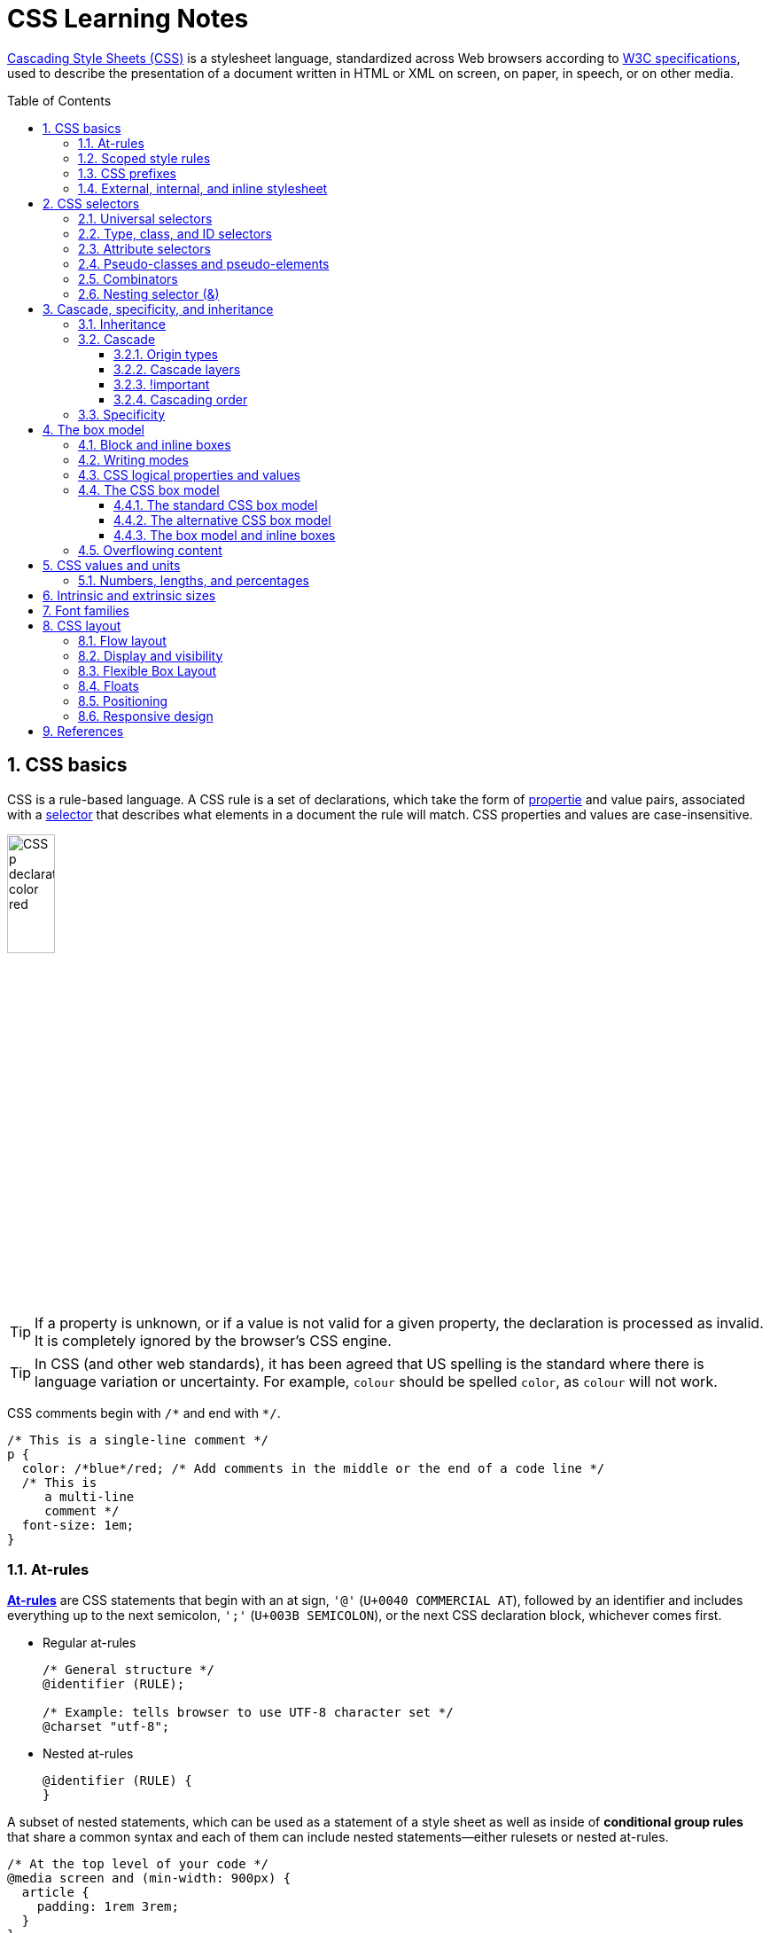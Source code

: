 = CSS Learning Notes
:page-layout: post
:page-categories: ['css']
:page-tags: ['css']
:page-date: 2024-04-26 14:09:38 +0800
:page-revdate: 2024-04-26 14:09:38 +0800
:toc: preamble
:toclevels: 4
:sectnums:
:sectnumlevels: 4

https://developer.mozilla.org/en-US/docs/Web/CSS[Cascading Style Sheets (CSS)] is a stylesheet language, standardized across Web browsers according to https://www.w3.org/Style/CSS/#specs[W3C specifications], used to describe the presentation of a document written in HTML or XML on screen, on paper, in speech, or on other media. 

== CSS basics

CSS is a rule-based language. A CSS rule is a set of declarations, which take the form of https://developer.mozilla.org/en-US/docs/Glossary/Property/CSS[propertie] and value pairs, associated with a https://developer.mozilla.org/en-US/docs/Glossary/CSS_Selector[selector] that describes what elements in a document the rule will match. CSS properties and values are case-insensitive.

image::https://developer.mozilla.org/en-US/docs/Learn/Getting_started_with_the_web/CSS_basics/css-declaration-small.png[CSS p declaration color red,25%,25%]

TIP: If a property is unknown, or if a value is not valid for a given property, the declaration is processed as invalid. It is completely ignored by the browser's CSS engine.

TIP: In CSS (and other web standards), it has been agreed that US spelling is the standard where there is language variation or uncertainty. For example, `colour` should be spelled `color`, as `colour` will not work.

CSS comments begin with `+/*+` and end with `+*/+`.

```css
/* This is a single-line comment */
p {
  color: /*blue*/red; /* Add comments in the middle or the end of a code line */
  /* This is
     a multi-line
     comment */
  font-size: 1em;
}
```

=== At-rules

:CSS-At-rule: https://developer.mozilla.org/en-US/docs/Web/CSS/At-rule

{CSS-At-rule}[*At-rules*] are CSS statements that begin with an at sign, `'@'` (`U+0040 COMMERCIAL AT`), followed by an identifier and includes everything up to the next semicolon, `';'` (`U+003B SEMICOLON`), or the next CSS declaration block, whichever comes first.

* Regular at-rules
+
```css
/* General structure */
@identifier (RULE);

/* Example: tells browser to use UTF-8 character set */
@charset "utf-8";
```

* Nested at-rules
+
```css
@identifier (RULE) {
}
```

A subset of nested statements, which can be used as a statement of a style sheet as well as inside of *conditional group rules* that share a common syntax and each of them can include nested statements—either rulesets or nested at-rules.

```css
/* At the top level of your code */
@media screen and (min-width: 900px) {
  article {
    padding: 1rem 3rem;
  }
}

/* Nested within another conditional at-rule */
@supports (display: flex) {
  @media screen and (min-width: 900px) {
    article {
      display: flex;
    }
  }
}
```

=== Scoped style rules

NOTE: The `@scope` at-rule is still https://developer.mozilla.org/en-US/docs/Web/CSS/@scope#browser_compatibility[incompatible in Mozilla Firefox].

:CSS-scope: https://developer.mozilla.org/en-US/docs/Web/CSS/@scope

The {CSS-scope}[`@scope`] at-rule contains *scoped style rules* and defines a scope in which to apply them to selected elements in specific DOM subtrees. `@scope` can be used in two ways:

* As a standalone CSS block including a prelude section that includes *scope root* and optional *scope limit* selectors that define the upper and lower bounds of the scope — commonly referred to as a *donut scope*. 
+
```css
@scope (scope root) to (scope limit) {
  rulesets
}
```

* As inline styles included inside a `<style>` element in the HTML, in which case the prelude is omitted, and the enclosed ruleset is automatically scoped to the `<style>` element's enclosing parent element. 
+
```css
<parent-element>
  <style>
    @scope {
      rulesets
    }
  </style>
</parent-element>
```

In the context of a `@scope` block, the `:scope` pseudo-class represents the scope root — it provides an easy way to apply styles to the scope root itself, from inside the scope:

```css
@scope (.feature) {
  :scope {
    background: rebeccapurple;
    color: antiquewhite;
    font-family: sans-serif;
  }
}
```

=== CSS prefixes

Browser vendors used to add https://developer.mozilla.org/en-US/docs/Glossary/Vendor_Prefix[prefixes] to experimental or nonstandard CSS properties.

* `-webkit-` (Chrome, Safari, newer versions of Opera and Edge, almost all iOS browsers including Firefox for iOS; basically, any WebKit or Chromium-based browser)

* `-moz-` (Firefox)

* `-o-` (old pre-WebKit versions of Opera)

* `-ms-` (Internet Explorer and Microsoft Edge, before Chromium)

=== External, internal, and inline stylesheet

image::https://developer.mozilla.org/en-US/docs/Learn/CSS/First_steps/How_CSS_works/rendering.svg[Rendering process overview,45%,45%]

* An *external stylesheet* contains CSS in a separate file with a `.css` extension inside the `<head>` HTML element, which is the most common and useful method of bringing CSS to a document.
+
```html
<!-- Inside a subdirectory called styles inside the current directory -->
<link rel="stylesheet" href="styles/style.css" />
<!-- Inside a subdirectory called general, which is in a subdirectory called 
     styles, inside the current directory -->
<link rel="stylesheet" href="styles/general/style.css" />
<!-- Go up one directory level, then inside a subdirectory called styles -->
<link rel="stylesheet" href="../styles/style.css" />
<!-- Remote URL links -->
<link rel="stylesheet" href="https://cdn.jsdelivr.net/npm/bootstrap@5.3.3/dist/css/bootstrap.min.css" 
       integrity="sha384-QWTKZyjpPEjISv5WaRU9OFeRpok6YctnYmDr5pNlyT2bRjXh0JMhjY6hW+ALEwIH" 
       crossorigin="anonymous" />
```
+
TIP: The `rel` stands for "relationship", and is one of the key features of the `<link>` element — the value denotes how the item being linked to is related to the containing document.


* An *internal stylesheet* resides within an HTML document inside a `<style>` element.
+
TIP: The `<style>` element [.line-through]#MUST?# be included inside the <head> of the document. In general, it is better to put the styles in external stylesheets and apply them using `<link>` elements.
+
```html
<!DOCTYPE html>
<html lang="en-GB">
  <head>
    <meta charset="utf-8" />
    <title>My CSS experiment</title>
    <style>
      h1 {
        color: blue;
        background-color: yellow;
        border: 1px solid black;
      }

      p {
        color: red;
      }
    </style>
  </head>
  <body>
    <h1>Hello World!</h1>
    <p>This is my first CSS example</p>
  </body>
</html>
```

* The *inline styles* are CSS declarations that affect a single HTML element, contained within a `style` attribute. 
+
NOTE: Note that it is recommended for styles to be defined in a separate file or files.
+
```html
<h1 style="color: blue; background-color: yellow; border: 1px solid black;">
  Hello World!
</h1>
<p style="color:red;">This is my first CSS example</p>
```

== CSS selectors

A CSS selector is a pattern of elements and other terms that tell the browser which HTML elements, _subject of the selector_, should be selected to have the CSS property values inside the rule applied to them. .

=== Universal selectors

:CSS-Universal_selectors: https://developer.mozilla.org/en-US/docs/Web/CSS/Universal_selectors

* The {CSS-Universal_selectors}[*universal selector*] is indicated by an asterisk (`*`). It selects everything in the document (or inside the parent element if it is being chained together with another element and a descendant combinator).
+
```css
/* A reset stylesheet to remove the margins on all elements. */
* {
  margin: 0;
}
```
+
```css
/* It is selecting any element which is the first-child of an <article> element, or
   the first-child of any descendant element of <article>. */
article *:first-child {
  font-weight: bold;
}
```

=== Type, class, and ID selectors

:CSS-Type_selectors: https://developer.mozilla.org/en-US/docs/Web/CSS/Type_selectors

* The {CSS-Type_selectors}[*type selector*] matches elements by node name, which is sometimes referred to as a _tag name selector_ or _element selector_ because it selects an HTML tag/element in the document. 
+
```css
span {
  background-color: yellow;
}

strong, em {
  color: rebeccapurple;
}
```

:CSS-Class_selectors: https://developer.mozilla.org/en-US/docs/Web/CSS/Class_selectors

* The {CSS-Class_selectors}[*class selector*] matches elements based on the contents of their `class` attribute.
+
```css
/* Note that the following class selector */
.class_name { /* style properties */ }

/* is equivalent to the following attribute selector */
[class~=class_name] { /* style properties */ }
```
+
```css
/* All elements with class="spacious" */
.spacious {
  margin: 2em;
}

/* All <li> elements with class="spacious" */
li.spacious {
  margin: 2em;
}

/* All <li> elements with a class list that includes both "spacious" and "elegant" */
/* For example, class="elegant retro spacious" */
li.spacious.elegant {
  margin: 2em;
}
```

:CSS-ID_selectors: https://developer.mozilla.org/en-US/docs/Web/CSS/ID_selectors

* The {CSS-ID_selectors}[*ID selector*] matches an element based on the value of the element's `id` attribute which is _case-sensitive_.
+
```css
/* Note that syntactically (but not specificity-wise), the following ID selector */
#id_value { /* style properties */ }

/* is equivalent to the following attribute selector */
[id=id_value] { /* style properties */ }
```
+
```css
/* The element with id="demo" */
#demo {
  border: red 2px solid;
}
```
+
TIP: Using the same ID multiple times in a document may appear to work for styling purposes, but don't do this. It results in invalid code, and will cause strange behavior in many places.

=== Attribute selectors

:CSS-Attribute_selectors: https://developer.mozilla.org/en-US/docs/Web/CSS/Attribute_selectors

The {CSS-Attribute_selectors}[*attribute selector*] matches elements based on the element having a given attribute explicitly set, with options for defining an attribute value or substring value match.

* The *presence and value selectors* enable the selection of an element based on the presence of an attribute alone (for example `href`), or on various different matches against the value of the attribute.
+
[%header,cols="1,3,5"]
|===

|Selector
|Example
|Description

|`[attr]`
|`a[title]`
|Matches elements with an _attr_ attribute (whose name is the value in square brackets).

|`[attr=value]`
|`a[href="https://example.com"]`
|Matches elements with an _attr_ attribute whose value is exactly _value_ — the string inside the quotes.

|`[attr~=value]`
|`p[class~="special"]`
|Matches elements with an _attr_ attribute whose value is exactly _value_, or contains _value_ in its (space separated) list of values.

|`[attr\|=value]`
|`div[lang\|="zh"]`
|Matches elements with an _attr_ attribute whose value is exactly _value_ or begins with _value_ immediately followed by a hyphen.

|===

* The *substring matching selectors* allow for more advanced matching of substrings inside the value of a attribute. 
+
[cols="1,1,5"]
|===
| Selector | Example | Description

| `[attr^=value]` | `li[class^="box-"]` | Matches elements with an _attr_ attribute, whose value begins with _value_.

| `[attr$=value]` | `li[class$="-box"]` | Matches elements with an _attr_ attribute whose value ends with _value_.

| `[attr*=value]` | `li[class*="box"]`  | Matches elements with an _attr_ attribute whose value contains _value_ anywhere within the string.
|===
+
TIP: To match attribute values case-insensitively, use the value `i` before the closing bracket.
+
.Preview
[%collapsible]
====
```css
li[class^="a"] {
  background-color: yellow;
}

li[class^="a" i] {
  color: red;
}
```

```html
<h1>Case-insensitivity</h1>
<ul>
  <li class="a">Item 1</li>
  <li class="A">Item 2</li>
  <li class="Ab">Item 3</li>
</ul>
```

++++
<div class="attribute-selectors case-insensitivity">
  <style>
    .attribute-selectors.case-insensitivity {
      all: initial;

      li[class^="a"] {
        background-color: yellow;
      }

      li[class^="a" i] {
        color: red;
      }
    }
  </style>

  <h1>Case-insensitivity</h1>
  <ul>
    <li class="a">Item 1</li>
    <li class="A">Item 2</li>
    <li class="Ab">Item 3</li>
  </ul>
</div>
++++
====

=== Pseudo-classes and pseudo-elements

:CSS-Pseudo-classes: https://developer.mozilla.org/en-US/docs/Web/CSS/Pseudo-classes

* A {CSS-Pseudo-classes}[*pseudo-class*] is a selector that selects elements that are in a specific *state*, e.g. they are the first element of their type, or they are being hovered over by the mouse pointer.

** Pseudo-classes are keywords that start with a colon `:`. For example, both `:first-child` and `:hover` are pseudo-classes.
+
```css
/* target the first paragraph child element in all article. */
article p:first-child {
  font-size: 120%;
  font-weight: bold;
}
```

** It is valid to write pseudo-classes and elements without any element selector preceding them.
+
In the example above, write `:first-child` and the rule would apply to any element that is the first child of an `<article>` element, not just a paragraph first child — `:first-child` is equivalent to `*:first-child`.
+
```css
article :first-child {
  font-size: 120%;
  font-weight: bold;
}
```
+
```css
article *:first-child {
  font-size: 120%;
  font-weight: bold;
}
```

** The *user-action pseudo-classes*, sometimes referred to as *dynamic pseudo-classes*, act as if a class had been added to the element when the user interacts with it.
+
.Preview
[%collapsible]
====
```css
a:link, a:visited {
  color: rebeccapurple;
  font-weight: bold;
}

a:hover {
  color: hotpink;
}
```

```html
<p><a href="">Hover over me</a></p>
```

++++
<div class="pseudo-classes user-action">
  <style>
    .pseudo-classes.user-action {
      all: initial;

      a:link,
      a:visited {
        color: rebeccapurple;
        font-weight: bold;
      }

      a:hover {
        color: hotpink;
      }
    }
  </style>
  <p><a href="">Hover over me</a></p>
</div>
++++
====

:CSS-Pseudo-elements: https://developer.mozilla.org/en-US/docs/Web/CSS/Pseudo-elements

* {CSS-Pseudo-elements}[*Pseudo-elements*] behave in a similar way. However, they act as if a whole new HTML element is added into the markup, rather than applying a class to existing elements.
+
TIP: Some early pseudo-elements used the single colon syntax. Modern browsers support the early pseudo-elements with single- or double-colon syntax for backwards compatibility.

** Pseudo-elements start with a double colon `::`. For example, both the `::fist-line`, and `::before` are pseudo-elements.
+
.Preview
[%collapsible]
====
```css
/* select the first line of a paragraph of an article */
article p::first-line {
  font-size: 120%;
  color: red;
}
```

++++
<div class="pseudo-elements">
  <style>
    .pseudo-elements {
      all: initial;

      article p::first-line {
        font-size: 120%;
        color: red;
      }
    }
  </style>
  <article>
    <p>Veggies es bonus vobis, proinde vos postulo essum magis kohlrabi welsh onion daikon amaranth tatsoi tomatillo
      melon azuki bean garlic.</p>

    <p>Gumbo beet greens corn soko endive gumbo gourd. Parsley shallot courgette tatsoi pea sprouts fava bean collard
      greens dandelion okra wakame tomato. Dandelion cucumber earthnut pea peanut soko zucchini.</p>
  </article>
</div>
++++
====

** Combining pseudo-classes and pseudo-elements
+
```css
/*  make the first line of the first paragraph bold */
article p:first-child::first-line {
  font-size: 120%;
  font-weight: bold;
}
```

** The `::before` and `::after` are a couple of special pseudo-elements, which are used along with the https://developer.mozilla.org/en-US/docs/Web/CSS/content[content] property to insert content into the document using CSS.
+
.Preview
[%collapsible]
====
```css
.topic-weather::before {
  content: '⛅ ';
}

.topic-weather::after {
  content: " ➥";
}

.topic-hot::before {
  content: url('https://interactive-examples.mdn.mozilla.net/media/examples/fire.png');
  margin-right: 6px;
}
```

```html
<p class="topic-weather">Weather for Today: Heat, violent storms and twisters</p>
<p class="topic-hot">Trending Article: Must-watch videos of the week</p>
```

++++
<div class="pseudo-elements after before">
  <style>
    .pseudo-elements.after.before {
      all: initial;

      .topic-weather {
        &::before {
          content: '⛅ ';
        }

        &::after {
          content: " ➥";
        }
      }

      .topic-hot::before {
        content: url('https://interactive-examples.mdn.mozilla.net/media/examples/fire.png');
        margin-right: 6px;
      }
    }
  </style>
  <p class="topic-weather">Weather for Today: Heat, violent storms and twisters</p>
  <p class="topic-hot">Trending Article: Must-watch videos of the week</p>
</div>
++++
====

=== Combinators

:CSS-Descendant_combinator: https://developer.mozilla.org/en-US/docs/Web/CSS/Descendant_combinator

* The {CSS-Descendant_combinator}[*descendant combinator*] — typically represented by a single space (`" "`) character — combines two selectors such that elements matched by the second selector are selected if they have an ancestor (parent, parent's parent, parent's parent's parent, etc.) element matching the first selector. Selectors that utilize a descendant combinator are called _descendant selectors_.
+
```css
body article p { /* */ }
```

:CSS-Child_combinator: https://developer.mozilla.org/en-US/docs/Web/CSS/Child_combinator

* The {CSS-Child_combinator}[*child combinator*] (`>`) is placed between two CSS selectors. It matches only those elements matched by the second selector that are the *direct children* of elements matched by the first. Descendant elements further down the hierarchy don't match.
+
```css
/* select only <p> elements that are direct children of <article> elements */
article > p { /* */ }
```

:CSS-Next-sibling_combinator: https://developer.mozilla.org/en-US/docs/Web/CSS/Next-sibling_combinator

* The {CSS-Next-sibling_combinator}[*next-sibling combinator*] (`+`) is placed between two CSS selectors. It matches only those elements matched by the second selector that are the next sibling element of the first selector.
+
```css
/*  select all <img> elements that are immediately preceded by a <p> element */
p + img { /* */ }
```
+
.Preview
[%collapsible]
====
```css
h1 + p {
  font-weight: bold;
  background-color: #333;
  color: #fff;
  padding: .5em;
}
```

```html
<article>
  <h1>A heading</h1>
  <p>I am a paragraph.</p>
  <div>I am a div</div>
  <p>I am another paragraph.</p>
</article>
```

++++
<div class="next-sibling_combinator">
  <style>
    .next-sibling_combinator {
      all: initial;

      h1+p {
        font-weight: bold;
        background-color: #333;
        color: #fff;
        padding: .5em;
      }
    }
  </style>
  <article>
    <h1>A heading</h1>
    <p>I am a paragraph.</p>
    <div>I am a div</div>
    <p>I am another paragraph.</p>
  </article>
</div>
++++
====

:CSS-Subsequent-sibling_combinator: https://developer.mozilla.org/en-US/docs/Web/CSS/Subsequent-sibling_combinator

* The {CSS-Subsequent-sibling_combinator}[*subsequent-sibling combinator*] (`~`) are used to select siblings of an element even if they are NOT directly adjacent.
+
```css
/* select all <img> elements that come anywhere after <p> elements */
p ~ img { /* */ }
```
+
.Preview
[%collapsible]
====
```css
h1 ~ p {
  font-weight: bold;
  background-color: #333;
  color: #fff;
  padding: .5em;
}
```

```html
<article>
  <h1>A heading</h1>
  <p>I am a paragraph.</p>
  <div>I am a div</div>
  <p>I am another paragraph.</p>
</article>
```

++++
<div class="subsequent-sibling_combinator">
  <style>
    .subsequent-sibling_combinator {
      all: initial;

      h1~p {
        font-weight: bold;
        background-color: #333;
        color: #fff;
        padding: .5em;
      }
    }
  </style>
  <article>
    <h1>A heading</h1>
    <p>I am a paragraph.</p>
    <div>I am a div</div>
    <p>I am another paragraph.</p>
  </article>
</div>
++++
====

:CSS-Selector_list: https://developer.mozilla.org/en-US/docs/Web/CSS/Selector_list

* The {CSS-Selector_list}[*selector list*] (`,`), a comma-separated list of selectors, selects all the matching nodes.

** When multiple selectors share the same declarations, they can be grouped together into a comma-separated list.
+
```css
span {
  border: red 2px solid;
}
div {
  border: red 2px solid;
}

/* are equivalent to */

span, div {
  border: red 2px solid;
}

```

** Selector lists can also be passed as parameters to some functional CSS pseudo-classes.
+
```css
:is(span, div) {
  border: red 2px solid;
}
```

** When a selector list contains an invalid selector, the entire style block is ignored.
+
```css
h1, h2:invalid-pseudo, h3 {
  color: blue;
}
```

=== Nesting selector (&)

:CSS-Nesting_selector: https://developer.mozilla.org/en-US/docs/Web/CSS/Nesting_selector

* The {CSS-Nesting_selector}[*`&` nesting selector*] explicitly states the relationship between parent and child rules when using https://developer.mozilla.org/en-US/docs/Web/CSS/CSS_nesting[CSS nesting], and makes the nested child rule selectors relative to the parent element.
+
```css
parentRule {
  /* parent rule style properties */
  & childRule {
    /* child rule style properties */
  }
}
```

* Without the `&` nesting selector, whitespace is added, and the child rule selector selects child elements.
+
```css
.parent-rule {
  /* parent rule properties */
  .child-rule {
    /* child rule properties */
  }
}

/* the browser parses the above nested rules as shown below */
.parent-rule {
  /* parent rule style properties */
}

.parent-rule .child-rule {
  /* style properties for .child-rule descendants for .parent-rule ancestors */
}
```

* With the `&` nesting selector added with no whitespace.
+
```css
.parent-rule {
  /* parent rule properties */
  &:hover {
    /* child rule properties */
  }
}

/* the browser parses the above nested rules as shown below */
.parent-rule {
  /* parent rule properties */
}

.parent-rule:hover {
  /* child rule properties */
}
```

* The `&` nesting selector can also be appended to reverse the context of the rules.
+
```css
.card {
  /* .card styles */
  .featured & {
    /* .featured .card styles */
  }
}

/* the browser parses above nested rules as */
.card {
  /* .card styles */
}

.featured .card {
  /* .featured .card styles */
}
```

* CSS Combinators can be used with or without the `&` nesting selector.
+
```css
/* the & nesting selector is not required, but recommended */
p {
  & ~ img {
  }
}

/* the browser parses above nested rules as */
p ~ img {
}
```
+
[%collapsible]
====
```html
<div class="nesting-selector">
  <style>
    .nesting-selector {
      .example {
        font-family: system-ui;
        font-size: 1.2rem;

        &>a {
          color: tomato;

          &:hover,
          &:focus {
            color: ivory;
            background-color: tomato;
          }
        }
      }
    }
  </style>

  <p class="example">
    This paragraph <a href="#">contains a link</a>, try hovering or focusing it.
  </p>
</div>
```

++++
<div class="nesting-selector">
  <style>
    .nesting-selector {
      .example {
        font-family: system-ui;
        font-size: 1.2rem;

        &>a {
          color: tomato;

          &:hover,
          &:focus {
            color: ivory;
            background-color: tomato;
          }
        }
      }
    }
  </style>

  <p class="example">
    This paragraph <a href="#">contains a link</a>, try hovering or focusing it.
  </p>
</div>
++++
====

== Cascade, specificity, and inheritance

=== Inheritance

:CSS-Inheritance: https://developer.mozilla.org/en-US/docs/Web/CSS/Inheritance
:CSS-computed_value: https://developer.mozilla.org/en-US/docs/Web/CSS/computed_value
:CSS-initial_value: https://developer.mozilla.org/en-US/docs/Web/CSS/initial_value
:CSS-inherit: https://developer.mozilla.org/en-US/docs/Web/CSS/inherit
:CSS-all: https://developer.mozilla.org/en-US/docs/Web/CSS/all

In CSS, {CSS-Inheritance}[*inheritance*] controls what happens when no value is specified for a property on an element.

* When no value for an *inherited property* has been specified on an element, the element gets the {CSS-computed_value}[computed value] of that property on its parent element.

* When no value for a *non-inherited property* has been specified on an element, the element gets the {CSS-initial_value}[initial value] of that property.

* The {CSS-inherit}[*inherit*] keyword allows authors to explicitly specify inheritance. It works on both inherited and non-inherited properties.

* The {CSS-all}[`all`] shorthand CSS property resets all of an element's properties except `unicode-bidi`, `direction`, and CSS Custom Properties.
+
It can set properties to their initial or inherited values, or to the values specified in another cascade layer or stylesheet origin.
+
[%collapsible]
====
```html
<style>
  div.inherit p {
    all: revert;
    font-size: 1rem;
    color: green;
    border: medium solid;
    width: 50%;
  }

  div.inherit p em.inherit {
    border: inherit;
  }
</style>

<div class="inherit">
  <p>This paragraph has <em>emphasized text</em> in it.</p>
  <p>This paragraph has <em class="inherit">emphasized text</em> in it.</p>
</div>
```

++++
<style>
  div.inherit p {
    all: revert;
    font-size: 1rem;
    color: green;
    border: medium solid;
    width: 50%;
  }

  div.inherit p em.inherit {
    border: inherit;
  }
</style>

<div class="inherit">
  <p>This paragraph has <em>emphasized text</em> in it.</p>
  <p>This paragraph has <em class="inherit">emphasized text</em> in it.</p>
</div>
++++
====

=== Cascade

:CSS-Cascade: https://developer.mozilla.org/en-US/docs/Web/CSS/Cascade
:CSS-Cascade-origin_types: https://developer.mozilla.org/en-US/docs/Web/CSS/Cascade#origin_types
:CSS-layer: https://developer.mozilla.org/en-US/docs/Web/CSS/@layer
:CSS-scope: https://developer.mozilla.org/en-US/docs/Web/CSS/@scope
:CSS-Specificity: https://developer.mozilla.org/en-US/docs/Web/CSS/Specificity

The {CSS-Cascade}[*cascade*] is an algorithm that defines how user agents combine property values originating from different sources.

* The cascade defines the origin and layer that takes precedence when declarations in more than one {CSS-Cascade-origin_types}[origin], {CSS-layer}[cascade layer], or {CSS-scope}[@scope] block set a value for a property on an element.

* The cascade lies at the core of CSS, as emphasized by the name: *Cascading* Style Sheets.

* When a *selector* matches an element, the property value from the origin with the highest precedence gets applied, even if the selector from a lower precedence origin or layer has greater {CSS-Specificity}[specificity].

==== Origin types

CSS declarations come from different *origin types*: _User-agent stylesheets_, _Author stylesheets_, and _User stylesheets_.

* User-agents, or browsers, have basic *user-agent stylesheets* that give default styles to any document.

* Web developers defines the styles using one or more linked or imported stylesheets, `<style>` blocks, and inline styles defined with the `style` attribute, which are named *author stylesheets*.

* In most browsers, the user (or reader) of the website can choose to override styles using a custom *user stylesheet* designed to tailor the experience to the user's wishes.

==== Cascade layers

The {CSS-layer}[`@layer`] CSS at-rule is used to declare a cascade layer and can also be used to define the order of precedence in case of multiple cascade layers.

```css
/* create a named cascade layer with the CSS rules */
@layer layer-name {rules}
/* create one or multiple named cascade layers without assigning any styles */
@layer layer-name;
/* the last layer to be listed will win if declarations are found in multiple layers. */
@layer layer-name, layer-name, layer-name;
/* create an anonymous cascade layer */
@layer {rules}
/* create a cascade layer is by using @import. */
@import url layer(layer-name);
```

* Rules within a cascade layer cascade together, giving more control over the cascade to web developers.

* Any styles not in a layer are gathered together and placed into a single *anonymous layer* that comes after all the declared layers, named and anonymous.

* Any styles declared outside of a layer are treated as being part of an anonymous last declared layer, and will override styles declared in a layer, regardless of specificity.

```css
@layer base, special;

@layer special {
  .item {
    color: rebeccapurple;
  }
}

@layer base {
  .item {
    color: green;
    border: 5px solid green;
    font-size: 1.3em;
    padding: 0.5em;
  }
}
```

==== !important

:CSS-important: https://developer.mozilla.org/en-US/docs/Web/CSS/important

A `!` delimiter followed by the `important` keyword marks the declaration as {CSS-important}[*important*]. A declaration that is not _important_ is called *normal*. When a declaration is important, the cascade origin and layer orders are reversed.

```css
selector {
  property: value; /* normal declaration */
  property: value !important; /* important declaration (preferred) */
  property: value ! important; /* important declaration (not preferred) */
}
```

WARNING: Avoid using `!important` to override specificity.

==== Cascading order

The *cascade order* is based on origin type, and within each origin type, the cascade is based on the declaration order of cascade layers within that type.

The following steps apply to the cascading algorithm:

* *Relevance*: It first filters all the rules from the different sources to keep only the rules that apply to a given element.

* *Origin and importance*: Then it sorts these rules according to their importance, that is, whether or not they are followed by `!important`, and by their origin. Ignoring layers for the moment, the cascade order is as follows:
+
[%header,cols="3,4,3"]
|===

|Order (low to high)
|Origin
|Importance

|1
|user-agent (browser)
|normal

|2
|user
|normal

|3
|author (developer)
|normal

|4
|CSS `@keyframe` animations
|

|5
|author (developer)
|`!important`

|6
|user
|`!important`

|7
|user-agent (browser)
|`!important`

|8
|CSS transitions
|
|===

* *Specificity*: In case of equality with an origin, the specificity of a rule is considered to choose one value or another. The specificity of the selectors are compared, and the declaration with the highest specificity wins.

* *Scoping proximity*: When two selectors in the origin layer with precedence have the same specificity, the property value within scoped rules with the smallest number of hops up the DOM hierarchy to the scope root wins.

* *Order of appearance*: In the origin with precedence, if there are competing values for a property that are in style block matching selectors of equal specificity and scoping proximity, the last declaration in the style order is applied.

=== Specificity

{CSS-Specificity}[*Specificity*] is the algorithm used by browsers to determine the CSS declaration that is the most relevant to an element, which in turn, determines the property value to apply to the element. The specificity algorithm calculates the weight of a CSS selector to determine which rule from competing CSS declarations gets applied to an element.

== The box model

Everything in CSS has a box around it, and understanding these boxes is key to being able to create more complex layouts with CSS, or to align items with other items.

=== Block and inline boxes

In CSS boxes generally fit into the categories of *block boxes* and *inline boxes*, and have an *inner display* type and an *outer display* type.

TIP: Boxes have an *inner display* type, which dictates how elements inside that box are laid out, like `display: flex;`.

If a box has an *outer display* type of `block`, then:

* The box will break onto a new line.
* The `width` and `height` properties are respected.
* Padding, margin and border will cause other elements to be pushed away from the box.
* If `width` is not specified, the box will extend in the inline direction to fill the space available in its container. In most cases, the box will become as wide as its container, filling up 100% of the space available.
* HTML elements, such as `<h1>` and `<p>`, use block as their outer display type by default.

If a box has an *outer display* type of `inline`, then:

* The box will NOT break onto a new line.
* The `width` and `height` properties will NOT apply.
* Top and bottom padding, margins, and borders will apply but will NOT cause other inline boxes to move away from the box.
* Left and right padding, margins, and borders will apply and will cause other inline boxes to move away from the box.
* HTML elements, such as `<a>`, `<span>`, `<em>` and `<strong>` use inline as their outer display type by default.

=== Writing modes

:CSS-writing-mode: https://developer.mozilla.org/en-US/docs/Web/CSS/writing-mode

The {CSS-writing-mode}[writing-mode] CSS property sets whether lines of text are laid out horizontally or vertically, as well as the direction in which blocks progress. When set for an entire document, it should be set on the root element (`html` element for HTML documents).

```css
/* For `ltr` scripts, content flows horizontally from left to right.
   For `rtl` scripts, content flows horizontally from right to left.
   The next horizontal line is positioned below the previous line. */
writing-mode: horizontal-tb;
/* For `ltr` scripts, content flows vertically from top to bottom, and the
   next vertical line is positioned to the left of the previous line.
   For `rtl` scripts, content flows vertically from bottom to top, and the
   next vertical line is positioned to the right of the previous line. */
writing-mode: vertical-rl;
/* For `ltr` scripts, content flows vertically from top to bottom, and the
   next vertical line is positioned to the right of the previous line.
   For `rtl` scripts, content flows vertically from bottom to top, and the
   next vertical line is positioned to the left of the previous line. */
writing-mode: vertical-lr;
```

.Preview
[%collapsible]
====
```html
<style>
div.writing-mode {
  writing-mode: vertical-rl;
}
</style>
<div class='writing-mode'>
<p>歸園田居·其三</p>
<p>魏晉·陶淵明</p>
<p>種豆南山下，草盛豆苗稀。</p>
<p>晨興理荒穢，帶月荷鋤歸。</p>
<p>道狹草木長，夕露沾我衣。</p>
<p>衣沾不足惜，但使願無違。</p>
</div>
```

++++
<style>
div.writing-mode {
  writing-mode: vertical-rl;
}
</style>
<div class='writing-mode'>
<p>歸園田居·其三</p>
<p>魏晉·陶淵明</p>
<p>種豆南山下，草盛豆苗稀。</p>
<p>晨興理荒穢，帶月荷鋤歸。</p>
<p>道狹草木長，夕露沾我衣。</p>
<p>衣沾不足惜，但使願無違。</p>
</div>
++++
====

=== CSS logical properties and values

:CSS-CSS_logical_properties_and_values: https://developer.mozilla.org/en-US/docs/Web/CSS/CSS_logical_properties_and_values
:CSS-writing-mode: https://developer.mozilla.org/en-US/docs/Web/CSS/writing-mode

{CSS-CSS_logical_properties_and_values}[CSS logical properties and values] module introduces logical properties and values that provide the ability to control layout through logical, rather than physical, direction and dimension mappings.

* The *Block* dimension perpendicular to the flow of text within a line, i.e., the vertical dimension in horizontal {CSS-writing-mode}[writing modes], and the horizontal dimension in vertical {CSS-writing-mode}[writing modes]. For standard English text, it is the vertical dimension.

* The *Inline* dimension parallel to the flow of text within a line, i.e., the horizontal dimension in horizontal {CSS-writing-mode}[writing modes], and the vertical dimension in vertical {CSS-writing-mode}[writing modes]. For standard English text, it is the horizontal dimension.

*Block and inline sizes*

Logical properties and values use the abstract terms `block` and `inline` to describe the direction in which they flow.

* The https://developer.mozilla.org/en-US/docs/Web/CSS/inline-size[`inline-size`] CSS property defines the horizontal or vertical size of an element's block, depending on its writing mode. It corresponds to either the `width` or the `height` property, depending on the value of `writing-mode`.
+
If the writing mode is vertically oriented, the value of `inline-size` relates to the `height` of the element; otherwise, it relates to the `width` of the element.
+
.Showing the block and inline axis for a horizontal writing mode.
image::https://developer.mozilla.org/en-US/docs/Learn/CSS/Building_blocks/Handling_different_text_directions/horizontal-tb.png[Showing the block and inline axis for a horizontal writing mode.,30%,30%]

* The https://developer.mozilla.org/en-US/docs/Web/CSS/block-size[`block-size`] CSS property defines the horizontal or vertical size of an element's block, depending on its writing mode. It corresponds to either the `width` or the `height` property, depending on the value of `writing-mode`.
+
If the writing mode is vertically oriented, the value of `block-size` relates to the `width` of the element; otherwise, it relates to the `height` of the element.
+
.Showing the block and inline axis for a vertical writing mode.
image::https://developer.mozilla.org/en-US/docs/Learn/CSS/Building_blocks/Handling_different_text_directions/vertical.png["Showing the block and inline axis for a vertical writing mode.",20%,20%]

* Properties that accept physical values (`top`, `bottom`, `left`, `right`) now also accept flow-relative logical values (`block-start`, `block-end`, `inline-start`, `inline-end`).

=== The CSS box model

The CSS box model as a whole applies to block boxes and defines how the different parts of a box — margin, border, padding, and content — work together to create a box.

TIP: To add complexity, there is a *standard* and an *alternate* box model. By default, browsers use the standard box model.

image::https://developer.mozilla.org/en-US/docs/Learn/CSS/Building_blocks/The_box_model/box-model.png[Diagram of the box model,25%,25%]

* *Content area*: The area where the content is displayed; size it using properties like `inline-size` and `block-size` or `width` and `height`.

* *Padding area*: The padding sits around the content as white space; size it using `padding` and related properties.

* *Border area*: The border wraps the content and any padding; size it using `border` and related properties.

* *Margin area*: The margin is the outermost layer, wrapping the content, padding, and border as whitespace between this box and other elements; size it using `margin` and related properties.

==== The standard CSS box model

* In the *standard box model*, if set `inline-size` and `block-size` (or `width` and `height`) property values on a box, these values define the `inline-size` and `block-size` (`width` and `height` in horizontal languages) of the *content box*.
+
--
** Any padding and borders are then added to those dimensions to get the total size taken up by the box.
--
+
```css
.box {
  width: 350px;
  height: 150px;
  margin: 10px;
  padding: 25px;
  border: 5px solid black;
}
```
+
.The actual space taken up by the box will be 410px wide (350 + 25 + 25 + 5 + 5) and 210px high (150 + 25 + 25 + 5 + 5).
image::https://developer.mozilla.org/en-US/docs/Learn/CSS/Building_blocks/The_box_model/standard-box-model.png["Showing the size of the box when the standard box model is being used.",25%,25%]
+
TIP: The margin is not counted towards the actual size of the box — sure, it affects the total space that the box will take up on the page, but only the space outside the box. The box's area stops at the border — it does not extend into the margin.

==== The alternative CSS box model

* In the *alternative box model*, any width is the width of the visible box on the page.

** The content area width is that width minus the width for the padding and border.

** No need to add up the border and padding to get the real size of the box.

:CSS-box-sizing: https://developer.mozilla.org/en-US/docs/Web/CSS/box-sizing

* The {CSS-box-sizing}[`box-sizing`] CSS property sets how the total width and height of an element is calculated.
+
```css
/* The width and height properties include the content, padding, and border, but
   do not include the margin. Note that padding and border will be inside of the box.
*/
box-sizing: border-box; /* alternative box model */

/* The width and height properties include the content, but
   does not include the padding, border, or margin.
*/
box-sizing: content-box; /* standard CSS box model */
```

* To turn on the alternative box model for an element, set `box-sizing: border-box` on it:
+
```css
.box {
  width: 350px;
  inline-size: 350px;
  height: 150px;
  block-size: 150px;
  margin: 10px;
  padding: 25px;
  border: 5px solid black;
  box-sizing: border-box; /* turn on the alternative box model */
}
```
+
.Now, the actual space taken up by the box will be 350px in the inline direction and 150px in the block direction.
image::https://developer.mozilla.org/en-US/docs/Learn/CSS/Building_blocks/The_box_model/alternate-box-model.png["Showing the size of the box when the alternate box model is being used.",25%,25%]

* To use the alternative box model for all elements (which is a common choice among developers), set the `box-sizing` property on the `<html>` element and set all other elements to inherit that value:
+
```css
html {
  box-sizing: border-box;
}

*,
*::before,
*::after {
  box-sizing: inherit;
}
```

==== The box model and inline boxes

An element, such as `<span>`, with `display: inline-block` does a subset of the block things, NOT, however, break onto a new line.

* The `width` and `height` properties are respected.

* `padding`, `margin`, and `border` will cause other elements to be pushed away from the box.
+
.Preview
[%collapsible]
====
```html
<div class="box-model inline-box">
  <style>
    .box-model.inline-box {
      all: initial;

      span {
        vertical-align: middle;
        background-color: pink;
        border: 1px dashed red;
        height: 4lh;
        padding: 10px;
        margin: 10px;

        &.inline-block {
          display: inline-block;
        }
      }
    }
  </style>
  <p><span>あなたが教えてくれた,</span><span class="inline-block">夜にひそむやさしさ</span></p>
</div>
```

++++
<div class="box-model inline-box">
  <style>
    .box-model.inline-box {
      all: initial;

      span {
        vertical-align: middle;
        background-color: pink;
        border: 1px dashed red;
        height: 4lh;
        padding: 10px;
        margin: 10px;

        &.inline-block {
          display: inline-block;
        }
      }
    }
  </style>
  <p><span>あなたが教えてくれた,</span><span class="inline-block">夜にひそむやさしさ</span></p>
</div>
++++
====

=== Overflowing content

Everything in CSS is a box, and the size can be constrained by assigning values of `width` and `height` (or `inline-size` and `block-size`). Overflow happens when there is too much content to fit in a box.

TIP: Wherever possible, CSS does not hide content and try to avoid data loss. 

:CSS-overflow: https://developer.mozilla.org/en-US/docs/Web/CSS/overflow

* The {CSS-overflow}[`overflow`] CSS shorthand property sets the desired behavior when content does not fit in the parent element box (overflows) in the horizontal (`overflow-x`) and/or vertical (`overflow-y`) direction.
+
```css
/* Overflow content is not clipped and may be visible outside the element's padding box.
   The element box is not a scroll container.
   This is the default value of the overflow property. */
overflow: visible;
/* Overflow content is clipped at the element's padding box.
   There are no scroll bars, and the clipped content is not visible, but the content still exists. */
overflow: hidden;
overflow: clip;
/* Overflow content is clipped at the element's padding box, and
   overflow content can be scrolled into view using scroll bars.
   User agents display scroll bars in both horizontal and
   vertical directions if only one value is set, whether or not
   any content is overflowing or clipped. */
overflow: scroll;
/* Overflow content is clipped at the element's padding box, and
   overflow content can be scrolled into view.
   Unlike scroll, user agents display scroll bars only if
   the content is overflowing and hide scroll bars by default. */
overflow: auto;
overflow: hidden visible;
```

:CSS-overflow-wrap: https://developer.mozilla.org/en-US/docs/Web/CSS/overflow-wrap

* The {CSS-overflow-wrap}[`overflow-wrap`] property applies to text, setting whether the browser should insert line breaks within an otherwise unbreakable string to prevent text from overflowing its line box.
+
TIP: The property was originally a nonstandard and unprefixed Microsoft extension called `word-wrap`, and was implemented by most browsers with the same name. It has since been renamed to `overflow-wrap`, with `word-wrap` being an alias.
+
```css
/* Lines may only break at normal word break points (such as
   a space between two words). */
overflow-wrap: normal;
/* To prevent overflow, an otherwise unbreakable string of
   characters — like a long word or URL — may be broken at any point if
   there are no otherwise-acceptable break points in the line.
   No hyphenation character is inserted at the break point.
   Soft wrap opportunities introduced by the word break are considered when
   calculating min-content intrinsic sizes. */
overflow-wrap: anywhere;
/* The same as the anywhere value, with normally unbreakable words allowed to
   be broken at arbitrary points if there are no otherwise acceptable
   break points in the line, but soft wrap opportunities introduced by the
   word break are NOT considered when calculating min-content intrinsic sizes. */
overflow-wrap: break-word;
```
+
[TIP]
====
The differences between `normal`, `break-word` and `anywhere` are only clear if you are using `width: min-content` on the element containing the text, and you also set a `max-width`.

See also: https://stackoverflow.com/questions/77651244/what-are-soft-wrap-opportunities-introduced-by-the-word-break
====
+
.Preview
[%collapsible]
====
```html
<style>
  div.overflow-wrap p {
    width: min-content;
    max-width: 5em;
    background-color: lightblue;
  }

  div.overflow-wrap p.normal {
    overflow-wrap: normal;
  }

  div.overflow-wrap p.break-word {
    overflow-wrap: break-word;
  }

  div.overflow-wrap p.break-word.hyphens {
    overflow-wrap: break-word;
    hyphens: auto;
  }

  div.overflow-wrap p.anywhere {
    overflow-wrap: anywhere;
  }
</style>
<div class="overflow-wrap" lang="en-US">
  <p class="overflow-wrap normal">
    Gooooooooogle
  </p>
  <p class="overflow-wrap break-word">
    Gooooooooogle
  </p>
  <p class="overflow-wrap break-word hyphens">
    Goooooo&shy;ooogle <!-- use &shy; to insert a soft hyphen -->
  </p>
  <p class="overflow-wrap anywhere">
    Gooooooooogle
  </p>
</div>
```

++++
<style>
  div.overflow-wrap p {
    width: min-content;
    max-width: 5em;
    background-color: lightblue;
  }

  div.overflow-wrap p.normal {
    overflow-wrap: normal;
  }

  div.overflow-wrap p.break-word {
    overflow-wrap: break-word;
  }

  div.overflow-wrap p.break-word.hyphens {
    overflow-wrap: break-word;
    hyphens: auto;
  }

  div.overflow-wrap p.anywhere {
    overflow-wrap: anywhere;
  }
</style>
<div class="overflow-wrap" lang="en-US">
  <p class="overflow-wrap normal">
    Gooooooooogle
  </p>
  <p class="overflow-wrap break-word">
    Gooooooooogle
  </p>
  <p class="overflow-wrap break-word hyphens">
    Goooooo&shy;ooogle <!-- use &shy; to insert a soft hyphen -->
  </p>
  <p class="overflow-wrap anywhere">
    Gooooooooogle
  </p>
</div>
++++
====

== CSS values and units

CSS rules contain declarations, which in turn are composed of properties and values. Each property used in CSS has a *value type* that describes what kind of values it is allowed to have.

NOTE: The terms _value type_ and _data type_ are basically interchangeable, and the term _value_ refers to any particular expression supported by a value type

NOTE:  CSS value types tend to be enclosed in angle brackets (`<`, `>`) to differentiate them from CSS properties. For example there is a `color` property and a `<color>` data type.

```css
/*  The keywords, hex values, rgb() functions, etc, can be available <color> values */
h1 {
  color: black; /* keywords */
  background-color: rgb(197 93 161); /* rgb() functions */
  border-color: #128a7d; /* hex values */
}
```

=== Numbers, lengths, and percentages

.CSS various numeric value types
[%header,cols="1,11",width="85%"]
|===
|Data type
|Description

|`<integer>`
|An `<integer>` is a whole number such as `1024` or `-55`.

|`<number>`
|A `<number>` represents a decimal number — it may or may not have a decimal point with a fractional component. For example, `0.255`, `128`, or `-1.2`.

|`<dimension>`
|A `<dimension>` is a `<number>` with a unit attached to it. For example, `45deg`, `5s`, or `10px`.

`<dimension>` is an umbrella category that includes the `<length>`, `<angle>`, `<time>`, and `<resolution>` types.

|`<percentage>`
|A `<percentage>` represents a fraction of some other value. For example, `50%`.

Percentage values are always relative to another quantity. For example, an element's length is relative to its parent element's length.

|===

The https://developer.mozilla.org/en-US/docs/Web/CSS/length[`<length>`] data type represents a distance value which can be relative or absolute. Lengths can be used in numerous CSS properties, such as `width`, `height`, `margin`, `padding`, `border-width`, `font-size`, and `text-shadow`.

* CSS relative length units are based on font, container, or viewport sizes.

** `em` and `rem` are relative to the font size of the parent element and the root element, respectively.

** `vh` and `vw` are relative to the viewport's height and width, respectively.

** `cqw` and `cqh` represents a percentage of the width and height of the query container, respectively.

** `lh` and `rlh` is equal to the computed value of the `line-height` property of the element itself, and the root element, usually `<html>`, respectively.

* Absolute length units represent a physical measurement when the physical properties of the output medium are known, such as for print layout. 
+
[%header,cols="2,3,4"]
|===
|Unit
|Name
|Equivalent to

|`cm`
|Centimeters
|1cm = 37.8px = 25.2/64in

|`in`
|Inches
|1in = 2.54cm = 96px

|`pt`
|Points
|1pt = 1/72nd of 1in

|`px`
|Pixels
|1px = 1/96th of 1in

|===
+
TIP: The most of these units are more useful when used for print, rather than screen output.
+
NOTE: Many users increase their user agent's default font size to make text more legible. Absolute lengths can cause accessibility problems because they are fixed and do not scale according to user settings. For this reason, prefer relative lengths (such as `em` or `rem`) when setting `font-size`.


CSS also has https://developer.mozilla.org/en-US/docs/Web/CSS/CSS_Functions[functions], which work in a similar way to functions in other languages, which are statements that invoke special data processing or calculations to return a CSS value for a CSS property.

```css
background-image: url("star.gif");
background: rgb(31 120 50);
width: calc(100% - 80px);
```

== Intrinsic and extrinsic sizes

HTML Elements have a natural size or *intrinsic size*, set before they are affected by any CSS styles or HTML attributes.

* An `<image>` contains sizing information, described as its intrinsic size, determined by the image file itself.

* An `<div>`, on the other hand, has no size of its own, and its intrinsic size is defined by its content.

A size referred to as an *extrinsic size*— give it specific width and height values, can be given to an element (the content of which then needs to fit into that size) 

* If give a child box a percentage width it will be a percentage of the width of its parent container.

* When use margin and padding set in percentages, the value is calculated from the *inline size* of the containing block — therefore the width when working in a horizontal language.
+
```css
.box {
  border: 5px solid darkblue;
  /* give the child box a percentage width it will be 
     a percentage of the width of the parent container */
  width: 50%;
  /* the margins and padding have equal-sized all around the box. */
  margin: 10%;
  padding: 10%;
}
```

* A common use of `max-width` is to cause images to scale down if there is not enough space to display them at their intrinsic width while making sure they don't become larger than that width.
+
.Preview
[%collapsible]
====

If instead use `max-width: 100%`, and its intrinsic width is smaller than its container, the image will not be forced to stretch and become larger, thus preventing pixelation.

```html
<style>
  div.min-max-size div {
    float: left;
    border: 5px solid darkblue;
    margin: 5px;
  }

  div.min-max-size div.box {
    width: 200px;
  }

  div.min-max-size div.minibox {
    width: 50px;
  }

  div.min-max-size img.width {
    width: 100%;
  }

  div.min-max-size img.max {
    max-width: 100%;
  }
</style>

<div class="min-max-size">
  <div class="box">
    <img class="width" src="https://mdn.github.io/css-examples/learn/sizing/star.png" alt="star" />
  </div>
  <div class="box">
    <img class="max" src="https://mdn.github.io/css-examples/learn/sizing/star.png" alt="star" />
  </div>
  <div class="minibox">
    <img class="max" src="https://mdn.github.io/css-examples/learn/sizing/star.png" alt="star" />
  </div>
</div>
<div style="clear: both"></div>
```

++++
<style>
  div.min-max-size div {
    float: left;
    border: 5px solid darkblue;
    margin: 5px;
  }

  div.min-max-size div.box {
    width: 200px;
  }

  div.min-max-size div.minibox {
    width: 50px;
  }

  div.min-max-size img.width {
    width: 100%;
  }

  div.min-max-size img.max {
    max-width: 100%;
  }
</style>

<div class="min-max-size">
  <div class="box">
    <img class="width" src="https://mdn.github.io/css-examples/learn/sizing/star.png" alt="star" />
  </div>
  <div class="box">
    <img class="max" src="https://mdn.github.io/css-examples/learn/sizing/star.png" alt="star" />
  </div>
  <div class="minibox">
    <img class="max" src="https://mdn.github.io/css-examples/learn/sizing/star.png" alt="star" />
  </div>
</div>
<div style="clear: both"></div>
++++
====

== Font families

The CSS properties used to style text generally fall into two categories:

* *Font styles*: Properties that affect a text's font, e.g., which font gets applied, its size, and whether it's bold, italic, etc.

* *Text layout styles*: Properties that affect the spacing and other layout features of the text, allowing manipulation of, for example, the space between lines and letters, and how the text is aligned within the content box.

:CSS-font-family: https://developer.mozilla.org/en-US/docs/Web/CSS/font-family

The {CSS-font-family}[`font-family`] property specifies a prioritized list of one or more font family names and/or generic family names, separated by commas to indicate that they are alternatives, for the selected element.

* Font selection is done one character at a time, so that if an available font does NOT have a glyph for a needed character, the latter fonts are tried.

* When a font is only available in some styles, variants, or sizes, those properties may also influence which font family is chosen.

:CSS-generic-family: https://developer.mozilla.org/en-US/docs/Web/CSS/generic-family

* {CSS-generic-family}[Generic font families] are keywords and MUST not be quoted, which is a fallback mechanism, a means of preserving some of the style sheet author's intent when none of the specified fonts are available.
+
** `serif`, `sans-serif`, `system-ui` and `monospace` are quite predictable and should provide something reasonable.
+
** `cursive` and `fantasy` are less predictable and recommended using them very carefully, testing as you go.

* It is a good practice to quote font family names that contain white space, digits, or punctuation characters other than hyphens.
+
```css
/* GitHub, Wordpress, Bootstrap, Medium, Ghost, etc.
   See:
     https://github.com/necolas/normalize.css/issues/665
     https://bitsofco.de/the-new-system-font-stack/
*/
font-family: -apple-system,system-ui,BlinkMacSystemFont,"Segoe UI",Roboto,"Helvetica Neue",Arial,sans-serif
```
+
--
* `-apple-system` targets `San Francisco` in Safari (on Mac OS X and iOS), and it targets `Neue Helvetica` and `Lucida Grande` on older versions of Mac OS X. It properly selects between `San Francisco Text` and `San Francisco Display` depending on the text’s size.

* `system-ui` represents the default UI font on a given platform.

* `BlinkMacSystemFont` is the equivalent to `-apple-system` for Chrome on Mac OS X.

* `Segoe UI` targets Windows and Windows Phone.

* `Roboto` targets Android and newer Chrome OS. It is deliberately listed after `Segoe UI` so that if you’re an Android developer on Windows and have Roboto installed, `Segoe UI` will be used instead.
--

:CSS-web_safe_fonts: https://developer.mozilla.org/en-US/docs/Learn/CSS/Styling_text/Fundamentals#web_safe_fonts

* Fonts that are ONLY generally available across all systems are so-called {CSS-web_safe_fonts}[*web safe fonts*].
+
.The list of actual web safe fonts will change as operating systems evolve, but it's reasonable to consider the following fonts web safe, at least for now.
[%header,cols="2,2,9"]
|===
|Name
|Generic type
|Notes

|`Arial`
|`sans-serif`
|It's often considered best practice to also add `Helvetica` as a preferred alternative to `Arial` as, although their font faces are almost identical, `Helvetica` is considered to have a nicer shape, even if `Arial` is more broadly available.

|`Courier New`
|`monospace`
|Some OSes have an alternative (possibly older) version of the `Courier New` font called `Courier`. It's considered best practice to use both with `Courier New` as the preferred alternative.

|`Georgia`
|`serif`
|

|`Times New Roman`
|`serif`
|Some OSes have an alternative (possibly older) version of the `Times New Roman` font called `Times`. It's considered best practice to use both with `Times New Roman` as the preferred alternative.

|`Trebuchet MS`
|`sans-serif`
|You should be careful with using this font — it isn't widely available on mobile OSes.

|`Verdana`
|`sans-serif`
|
|===


== CSS layout

CSS page layout techniques are used to take elements contained in a web page and control where they're positioned relative to the following factors:

* their default position in normal layout flow,
* the other elements around them,
* their parent container,
* and the main viewport/window.

=== Flow layout

:CSS-CSS_flow_layout: https://developer.mozilla.org/en-US/docs/Web/CSS/CSS_flow_layout

_Normal Flow_, or {CSS-CSS_flow_layout}[*Flow Layout*], is the way that Block and Inline elements are displayed on a page before any changes are made to their layout.

* By default, a https://developer.mozilla.org/en-US/docs/Glossary/Block-level_content[block-level element]'s content fills the available inline space of the parent element containing it, growing along the block dimension to accommodate its content, and the size of https://developer.mozilla.org/en-US/docs/Glossary/Inline-level_content[inline-level elements] is just the size of their content.

* By default, block-level elements are laid out in the block flow direction based on the parent's writing mode.

** Each element will appear on a new line below the last one, with each one separated by whatever margin that's been specified.

** The vertical direction `top` and `bottom` margins of blocks are sometimes combined (collapsed) into a single margin whose size is the largest of the individual margins, a behavior known as https://developer.mozilla.org/en-US/docs/Web/CSS/CSS_box_model/Mastering_margin_collapsing[*margin collapsing*].
+
NOTE: Note that the margins of floating and absolutely positioned elements never collapse.

* Inline elements don't appear on new lines; instead, they all sit on the same line along with any adjacent (or wrapped) text content as long as there is space for them to do so inside the width of the parent block level element, otherwise, the overflowing content will move down to a new line.

=== Display and visibility

:CSS-display: https://developer.mozilla.org/en-US/docs/Web/CSS/display

The {CSS-display}[`display`] property sets whether an element is treated as a *block* or *inline* box and the layout used for its children, such as flow layout, grid or flex.

Formally, the display property sets an element's *inner* and *outer* display types. The outer type sets an element's participation in flow layout; the inner type sets the layout of children.

NOTE: When browsers that support multi-keyword syntax encounter a display property that only has an *outer* value (e.g., `display: block` or `display: inline`), the inner value is set to `flow` (e.g., `display: block flow` and `display: inline flow`).

NOTE: When browsers that support multi-keyword syntax encounter a display property that only has an *inner* value (e.g., `display: flex` or `display: grid`), the outer value is set to `block` (e.g., `display: block flex` and `display: block grid`).

[TIP]
====
CSS 2 used a single-keyword, precomposed syntax for the display property, requiring separate keywords for block-level and inline-level variants of the same layout mode.

```css
display: inline-block; /* display: inline flow-root; */
display: inline-flex;  /* display: inline flex; */
display: inline-grid;  /* display: inline grid; */
```
====

:CSS-visibility: https://developer.mozilla.org/en-US/docs/Web/CSS/visibility

* The `none` turns off the display of an element so that it has no effect on layout (the document is rendered as though the element did not exist). To have an element take up the space that it would normally take, but without actually rendering anything, use the {CSS-visibility}[visibility] property instead.
+
```css
visibility: visible;
visibility: hidden;
visibility: collapse;
```

=== Flexible Box Layout

:CSS-CSS_flexible_box_layout: https://developer.mozilla.org/en-US/docs/Web/CSS/CSS_flexible_box_layout

*Flexbox* is the short name for the {CSS-CSS_flexible_box_layout}[Flexible Box Layout] that defines the one-dimensional flex layout model, and the children can be laid out in any direction, and can "flex" their sizes, either growing to fill unused space or shrinking to avoid overflowing the parent.

image::https://developer.mozilla.org/en-US/docs/Learn/CSS/CSS_layout/Flexbox/flex_terms.png["Three flex items in a left-to-right language are laid out side-by-side in a flex container. The main axis — the axis of the flex container in the direction in which the flex items are laid out — is horizontal. The ends of the axis are main-start and main-end and are on the left and right respectively. The cross axis is vertical; perpendicular to the main axis. The cross-start and cross-end are at the top and bottom respectively. The length of the flex item along the main axis, in this case, the width, is called the main size, and the length of the flex item along the cross axis, in this case, the height, is called the cross size.",45%,45%]

* When elements are laid out as flex items, they are laid out along two axes:
+
--

:CSS-flex-direction: https://developer.mozilla.org/en-US/docs/Web/CSS/flex-direction

* The *main axis* is the axis running in the {CSS-flex-direction}[flow direction] the flex items are laid out in (for example, as a `row` across the page, or a `column` down the page.)

** The start and end of the main axis are called the *main start* and *main end*.

* The *cross axis* is the axis running perpendicular to the flow direction the flex items are laid out in.

** The start and end of the cross axis are called the *cross start* and *cross end*.

* The parent element that has `display: flex` set on it is called the *flex container*.

* The items laid out as flexible boxes inside the flex container are called *flex items*.
--

* Flexbox provides a property called {CSS-flex-direction}[`flex-direction`] that specifies which direction the main axis runs (which direction the flexbox children are laid out in).

:CSS-flex-wrap: https://developer.mozilla.org/en-US/docs/Web/CSS/flex-wrap
* The {CSS-flex-wrap}[`flex-wrap`] CSS property sets whether flex items are forced onto one line which may cause the flex container to overflow, or can wrap onto multiple lines on stack.

:CSS-flex-flow: https://developer.mozilla.org/en-US/docs/Web/CSS/flex-flow
* The {CSS-flex-flow}[`flex-flow`] CSS shorthand property specifies the direction of a flex container, as well as its wrapping behavior.
+
```css
/* flex-flow: <'flex-direction'> */
flex-flow: row;
/* flex-flow: <'flex-wrap'> */
flex-flow: nowrap;
/* flex-flow: <'flex-direction'> and <'flex-wrap'> */
flex-flow: column wrap;
```

:CSS-flex-basis: https://developer.mozilla.org/en-US/docs/Web/CSS/flex-basis
* The {CSS-flex-basis}[`flex-basis`] CSS property sets the initial main size, either width or height of the item which is dependent on the direction, of a flex item. It sets the size of the content box unless otherwise set with `box-sizing`.
+
TIP: In case both `flex-basis` (other than `auto`) and `width` or `height` are set for an element, `flex-basis` has priority.

:CSS-flex-grow: https://developer.mozilla.org/en-US/docs/Web/CSS/flex-grow
* The {CSS-flex-grow}[`flex-grow`] CSS property sets the flex grow factor, which specifies how much of the flex container's remaining space should be assigned to the flex item's main size.
+
When the flex-container's main size is larger than the combined main sizes of the flex items, the extra space is distributed among the flex items, with each item growth being their growth factor value as a *proportion* of the sum total of all the container's items' flex grow factors.

:CSS-flex-shrink: https://developer.mozilla.org/en-US/docs/Web/CSS/flex-shrink
* The {CSS-flex-shrink}[`flex-shrink`] CSS property sets the flex shrink factor of a flex item if the size of all flex items is larger than the flex container.
+
.Preview
[%collapsible]
====
```html
<div class="flexbox flex-shrink">
  <style>
    .flexbox.flex-shrink {
      all: initial;

      div.content {
        display: flex;
        width: 500px;

        div {
          flex-basis: 150px;
          border: 3px solid rgb(0 0 0 / 20%);
          box-sizing: border-box;
        }
      }

      .box {
        flex-shrink: 1;
      }

      .box1 {
        flex-shrink: 2;
      }

    }
  </style>
  <p>The width of content is 500px; the flex-basis of the flex items is 150px.</p>
  <p>A, B, C have flex-shrink:1 set. D and E have flex-shrink:2 set</p>
  <p>The width of D and E is less than the others.</p>
  <div class="content">
    <div class="box" style="background-color:red;">A</div>
    <div class="box" style="background-color:lightblue;">B</div>
    <div class="box" style="background-color:yellow;">C</div>
    <div class="box1" style="background-color:brown;">D</div>
    <div class="box1" style="background-color:lightgreen;">E</div>
  </div>
</div>
```

++++
<div class="flexbox flex-shrink">
  <style>
    .flexbox.flex-shrink {
      all: initial;

      div.content {
        display: flex;
        width: 500px;

        div {
          flex-basis: 150px;
          border: 3px solid rgb(0 0 0 / 20%);
          box-sizing: border-box;
        }
      }

      .box {
        flex-shrink: 1;
      }

      .box1 {
        flex-shrink: 2;
      }

    }
  </style>
  <p>The width of content is 500px; the flex-basis of the flex items is 150px.</p>
  <p>A, B, C have flex-shrink:1 set. D and E have flex-shrink:2 set</p>
  <p>The width of D and E is less than the others.</p>
  <div class="content">
    <div class="box" style="background-color:red;">A</div>
    <div class="box" style="background-color:lightblue;">B</div>
    <div class="box" style="background-color:yellow;">C</div>
    <div class="box1" style="background-color:brown;">D</div>
    <div class="box1" style="background-color:lightgreen;">E</div>
  </div>
</div>
++++
====

:CSS-flex: https://developer.mozilla.org/en-US/docs/Web/CSS/flex
* The {CSS-flex}[`flex`] CSS shorthand property sets how a flex item will grow or shrink to fit the space available in its flex container.
+
.Preview
[%collapsible]
====
++++
<iframe class="interactive is-default-height" height="375px" width="100%" src="https://interactive-examples.mdn.mozilla.net/pages/css/flex.html" title="MDN Web Docs Interactive Example" allow="clipboard-write" loading="lazy" data-readystate="complete"></iframe>
++++
====

:CSS-align-items: https://developer.mozilla.org/en-US/docs/Web/CSS/align-items
* In Flexbox, the CSS {CSS-align-items}[`align-items`] property controls the alignment of items on the Cross Axis.

** By default, the value is `stretch`, which stretches all flex items to fill the parent in the direction of the cross axis.

** If the parent doesn't have a fixed height in the cross axis direction, then all flex items will become as tall as the tallest flex item.

:CSS-justify-content: https://developer.mozilla.org/en-US/docs/Web/CSS/justify-content
* The CSS {CSS-justify-content}[`justify-content`] property defines how the browser distributes space between and around content items along the main-axis of a flex container, and the inline axis of a grid container.

=== Floats

* The `float` CSS property places an element on the left or right side of its container, allowing text and inline elements to wrap around it. The element is removed from the normal flow of the page, though still remaining a part of the flow.
+
```css
/* Keyword values */
float: left;
float: right;
float: none;
float: inline-start;
float: inline-end;
```

* The `clear` CSS property sets whether an element must be moved below (cleared) floating elements that precede it. The `clear` property applies to floating and non-floating elements.
+
** When applied to non-floating blocks, it moves the border edge of the element down until it is below the margin edge of all relevant floats. The non-floated block's top margin collapses.

** Vertical margins between two floated elements on the other hand will not collapse. When applied to floating elements, the margin edge of the bottom element is moved below the margin edge of all relevant floats. This affects the position of later floats, since later floats cannot be positioned higher than earlier ones.

** If an element contains only floated elements, its height collapses to nothing. If you want it to always be able to resize, so that it contains floating elements inside it, set the value of the element's display property to `flow-root`.
+
```css
#container {
  display: flow-root;
}
```

=== Positioning

The `position` CSS property sets how an element is positioned in a document. The `top`, `right`, `bottom`, and `left` properties determine the final location of positioned elements.

```css
position: static;
position: relative;
position: absolute;
position: fixed;
position: sticky;
```

* `position: static;`
+
The element is positioned according to the https://developer.mozilla.org/en-US/docs/Learn/CSS/CSS_layout/Normal_Flow[Normal Flow] of the document. The `top`, `right`, `bottom`, `left`, and `z-index` properties have no effect. This is the default value.

* `position: relative;`
+
The element is positioned according to the normal flow of the document, and then offset relative to itself based on the values of `top`, `right`, `bottom`, and `left`. The offset does not affect the position of any other elements; thus, the space given for the element in the page layout is the same as if position were `static`.
+
This value creates a new https://developer.mozilla.org/en-US/docs/Web/CSS/CSS_positioned_layout/Understanding_z-index/Stacking_context[*stacking context*] when the value of `z-index` is not `auto`. Its effect on `table-*-group`, `table-row`, `table-column`, `table-cell`, and `table-caption` elements is undefined.

* `position: absolute;`
+
The element is removed from the normal document flow, and no space is created for the element in the page layout. The element is positioned relative to its closest positioned ancestor (if any) or to the initial https://developer.mozilla.org/en-US/docs/Web/CSS/Containing_block#identifying_the_containing_block[*containing block*]. Its final position is determined by the values of `top`, `right`, `bottom`, and `left`.
+
This value creates a new stacking context when the value of `z-index` is not `auto`. The margins of absolutely positioned boxes do not collapse with other margins.

* `position: fixed;`
+
The element is removed from the normal document flow, and no space is created for the element in the page layout. The element is positioned relative to its *initial containing block*, which is the viewport in the case of visual media. Its final position is determined by the values of `top`, `right`, `bottom`, and `left`.
+
This value always creates a new stacking context. In printed documents, the element is placed in the same position on every page.

* `position: sticky;`
+
The element is positioned according to the normal flow of the document, and then offset relative to its nearest scrolling ancestor and containing block (nearest block-level ancestor), including table-related elements, based on the values of `top`, `right`, `bottom`, and `left`. The offset does not affect the position of any other elements.
+
This value always creates a new stacking context. Note that a sticky element "sticks" to its nearest ancestor that has a "scrolling mechanism" (created when `overflow` is `hidden`, `scroll`, `auto`, or `overlay`), even if that ancestor isn't the nearest actually scrolling ancestor.

The `z-index` CSS property sets the z-order of a positioned element and its descendants or flex and grid items. Overlapping elements with a larger z-index cover those with a smaller one.

=== Responsive design

Responsive web design (RWD) is a web design approach to make web pages render well on all screen sizes and resolutions while ensuring good usability. It is the way to design for a multi-device web.

/* TODO */

== References

* https://developer.mozilla.org/en-US/docs/Web/CSS
